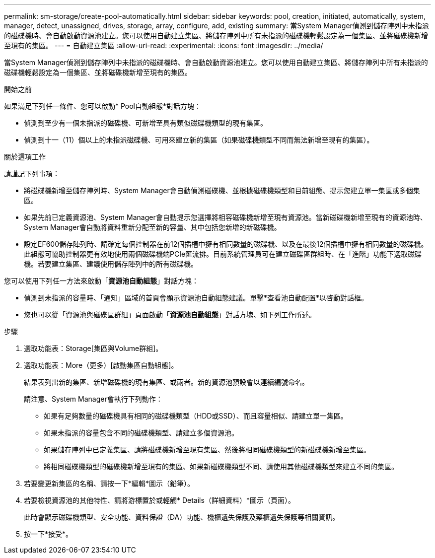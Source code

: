 ---
permalink: sm-storage/create-pool-automatically.html 
sidebar: sidebar 
keywords: pool, creation, initiated, automatically, system, manager, detect, unassigned, drives, storage, array, configure, add, existing 
summary: 當System Manager偵測到儲存陣列中未指派的磁碟機時、會自動啟動資源池建立。您可以使用自動建立集區、將儲存陣列中所有未指派的磁碟機輕鬆設定為一個集區、並將磁碟機新增至現有的集區。 
---
= 自動建立集區
:allow-uri-read: 
:experimental: 
:icons: font
:imagesdir: ../media/


[role="lead"]
當System Manager偵測到儲存陣列中未指派的磁碟機時、會自動啟動資源池建立。您可以使用自動建立集區、將儲存陣列中所有未指派的磁碟機輕鬆設定為一個集區、並將磁碟機新增至現有的集區。

.開始之前
如果滿足下列任一條件、您可以啟動* Pool自動組態*對話方塊：

* 偵測到至少有一個未指派的磁碟機、可新增至具有類似磁碟機類型的現有集區。
* 偵測到十一（11）個以上的未指派磁碟機、可用來建立新的集區（如果磁碟機類型不同而無法新增至現有的集區）。


.關於這項工作
請謹記下列事項：

* 將磁碟機新增至儲存陣列時、System Manager會自動偵測磁碟機、並根據磁碟機類型和目前組態、提示您建立單一集區或多個集區。
* 如果先前已定義資源池、System Manager會自動提示您選擇將相容磁碟機新增至現有資源池。當新磁碟機新增至現有的資源池時、System Manager會自動將資料重新分配至新的容量、其中包括您新增的新磁碟機。
* 設定EF600儲存陣列時、請確定每個控制器在前12個插槽中擁有相同數量的磁碟機、以及在最後12個插槽中擁有相同數量的磁碟機。此組態可協助控制器更有效地使用兩個磁碟機端PCIe匯流排。目前系統管理員可在建立磁碟區群組時、在「進階」功能下選取磁碟機。若要建立集區、建議使用儲存陣列中的所有磁碟機。


您可以使用下列任一方法來啟動「*資源池自動組態*」對話方塊：

* 偵測到未指派的容量時、「通知」區域的首頁會顯示資源池自動組態建議。單擊*查看池自動配置*以啓動對話框。
* 您也可以從「資源池與磁碟區群組」頁面啟動「*資源池自動組態*」對話方塊、如下列工作所述。


.步驟
. 選取功能表：Storage[集區與Volume群組]。
. 選取功能表：More（更多）[啟動集區自動組態]。
+
結果表列出新的集區、新增磁碟機的現有集區、或兩者。新的資源池預設會以連續編號命名。

+
請注意、System Manager會執行下列動作：

+
** 如果有足夠數量的磁碟機具有相同的磁碟機類型（HDD或SSD）、而且容量相似、請建立單一集區。
** 如果未指派的容量包含不同的磁碟機類型、請建立多個資源池。
** 如果儲存陣列中已定義集區、請將磁碟機新增至現有集區、然後將相同磁碟機類型的新磁碟機新增至集區。
** 將相同磁碟機類型的磁碟機新增至現有的集區、如果新磁碟機類型不同、請使用其他磁碟機類型來建立不同的集區。


. 若要變更新集區的名稱、請按一下*編輯*圖示（鉛筆）。
. 若要檢視資源池的其他特性、請將游標置於或輕觸* Details（詳細資料）*圖示（頁面）。
+
此時會顯示磁碟機類型、安全功能、資料保證（DA）功能、機櫃遺失保護及藥櫃遺失保護等相關資訊。

. 按一下*接受*。

